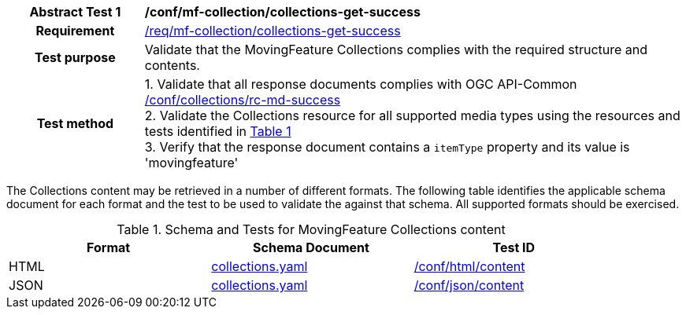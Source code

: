 [[conf_mfc_collections_get_success]]
[cols=">20h,<80d",width="100%"]
|===
|*Abstract Test {counter:conf-id}* |*/conf/mf-collection/collections-get-success*
|Requirement    | <<req_mfc-collections-response-get, /req/mf-collection/collections-get-success>>
|Test purpose   | Validate that the MovingFeature Collections complies with the required structure and contents.
|Test method    |
1. Validate that all response documents complies with OGC API-Common link:http://docs.ogc.org/DRAFTS/20-024.html#_collections_rootcollections_tests[/conf/collections/rc-md-success] +
2. Validate the Collections resource for all supported media types using the resources and tests identified in <<collections-metadata-schema>> +
3. Verify that the response document contains a `itemType` property and its value is 'movingfeature'
|===

The Collections content may be retrieved in a number of different formats. The following table identifies the applicable schema document for each format and the test to be used to validate the against that schema. All supported formats should be exercised.

[[collections-metadata-schema]]
[reftext='{table-caption} {counter:table-num}']
.Schema and Tests for MovingFeature Collections content
[width="90%",cols="3",options="header"]
|===
|Format |Schema Document |Test ID
|HTML |<<collections-schema, collections.yaml>>|link:https://docs.ogc.org/is/19-072/19-072.html#ats_html_content[/conf/html/content]
|JSON |<<collections-schema, collections.yaml>>|link:https://docs.ogc.org/is/19-072/19-072.html#ats_json_content[/conf/json/content]
|===